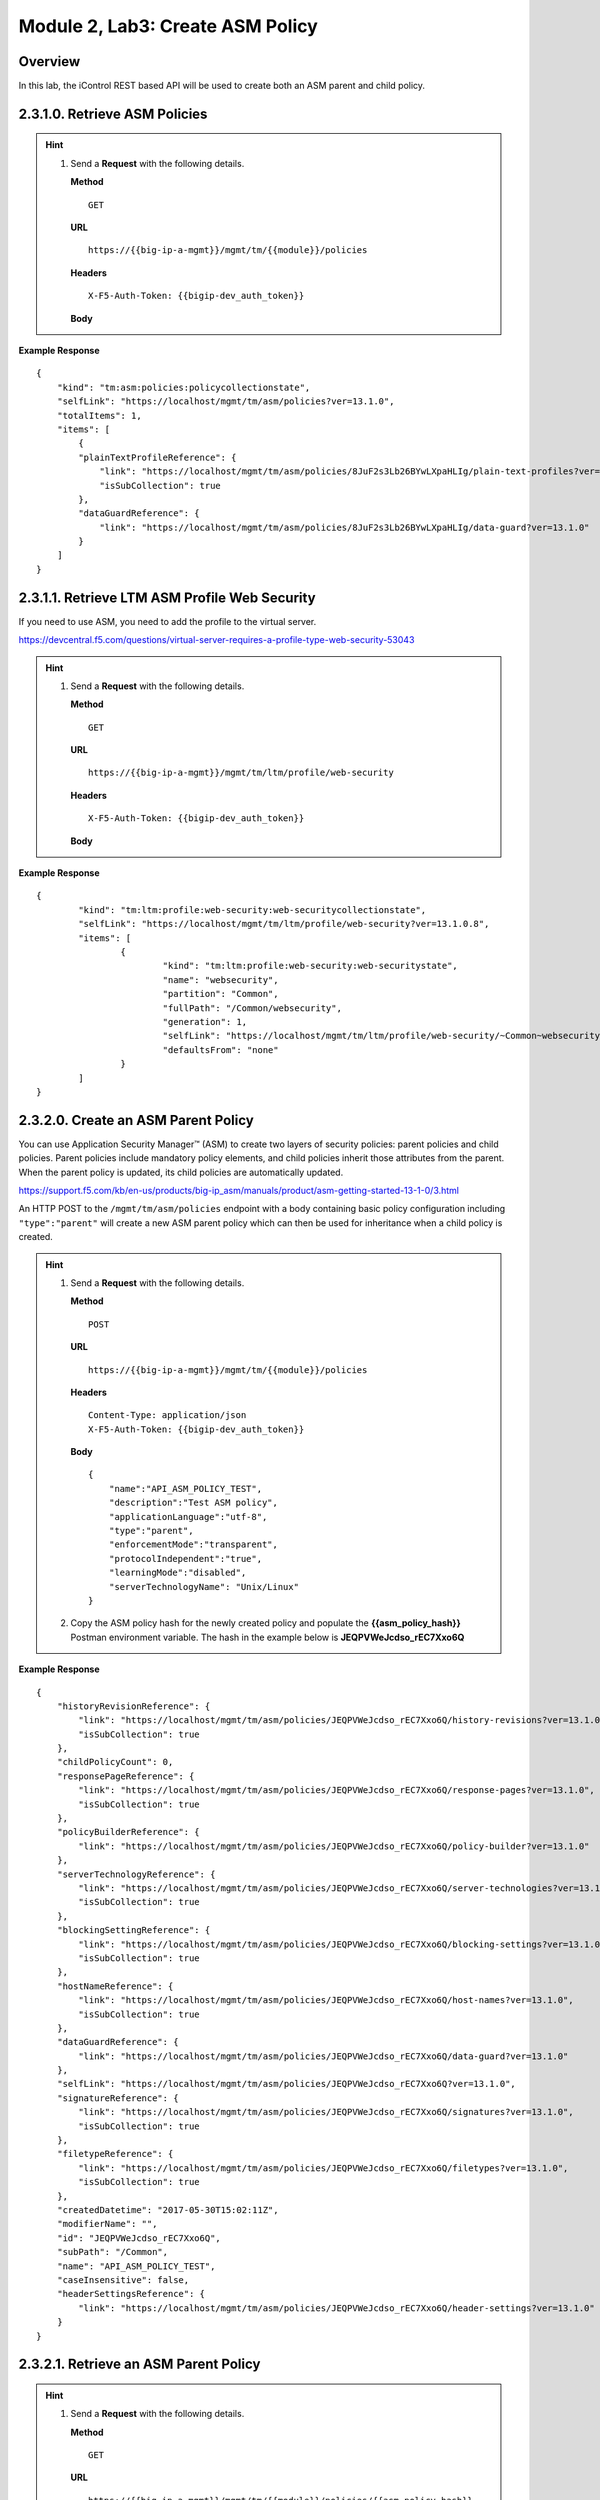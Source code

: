.. |labmodule| replace:: 2
.. |labnum| replace:: 3
.. |labdot| replace:: |labmodule|\ .\ |labnum|
.. |labund| replace:: |labmodule|\ _\ |labnum|
.. |labname| replace:: Lab\ |labdot|
.. |labnameund| replace:: Lab\ |labund|

Module |labmodule|\, Lab\ |labnum|\: Create ASM Policy
========================================================

Overview
----------

In this lab, the iControl REST based API will be used to create both an ASM parent and child policy.


|labmodule|\.\ |labnum|\.1.0. Retrieve ASM Policies
-----------------------------------------------------

.. Hint::
  1) Send a **Request** with the following details.

     | **Method**

     ::

         GET

     | **URL**

     ::

         https://{{big-ip-a-mgmt}}/mgmt/tm/{{module}}/policies

     | **Headers**

     ::

	     X-F5-Auth-Token: {{bigip-dev_auth_token}}

     | **Body**

**Example Response**

::

    {
        "kind": "tm:asm:policies:policycollectionstate",
        "selfLink": "https://localhost/mgmt/tm/asm/policies?ver=13.1.0",
        "totalItems": 1,
        "items": [
            {
            "plainTextProfileReference": {
                "link": "https://localhost/mgmt/tm/asm/policies/8JuF2s3Lb26BYwLXpaHLIg/plain-text-profiles?ver=13.1.0",
                "isSubCollection": true
            },
            "dataGuardReference": {
                "link": "https://localhost/mgmt/tm/asm/policies/8JuF2s3Lb26BYwLXpaHLIg/data-guard?ver=13.1.0"
            }
        ]
    }

|labmodule|\.\ |labnum|\.1.1. Retrieve LTM ASM Profile Web Security
---------------------------------------------------------------------

If you need to use ASM, you need to add the profile to the virtual server.

https://devcentral.f5.com/questions/virtual-server-requires-a-profile-type-web-security-53043

.. Hint::
  1) Send a **Request** with the following details.

     | **Method**

     ::

         GET

     | **URL**

     ::

         https://{{big-ip-a-mgmt}}/mgmt/tm/ltm/profile/web-security

     | **Headers**

     ::

	     X-F5-Auth-Token: {{bigip-dev_auth_token}}

     | **Body**

**Example Response**

::

	{
		"kind": "tm:ltm:profile:web-security:web-securitycollectionstate",
		"selfLink": "https://localhost/mgmt/tm/ltm/profile/web-security?ver=13.1.0.8",
		"items": [
			{
				"kind": "tm:ltm:profile:web-security:web-securitystate",
				"name": "websecurity",
				"partition": "Common",
				"fullPath": "/Common/websecurity",
				"generation": 1,
				"selfLink": "https://localhost/mgmt/tm/ltm/profile/web-security/~Common~websecurity?ver=13.1.0.8",
				"defaultsFrom": "none"
			}
		]
	}

|labmodule|\.\ |labnum|\.2.0. Create an ASM Parent Policy
------------------------------------------------------------

You can use Application Security Manager™ (ASM) to create two layers of security policies: parent policies and child policies. Parent policies include mandatory policy elements, and child policies inherit those attributes from the parent. When the parent policy is updated, its child policies are automatically updated.

https://support.f5.com/kb/en-us/products/big-ip_asm/manuals/product/asm-getting-started-13-1-0/3.html

An HTTP POST to the ``/mgmt/tm/asm/policies`` endpoint with a body containing basic policy configuration including ``"type":"parent"`` will create a new ASM parent policy which can then be used for inheritance when a child policy is created.

.. Hint::
  1) Send a **Request** with the following details.

     | **Method**

     ::

         POST

     | **URL**

     ::

         https://{{big-ip-a-mgmt}}/mgmt/tm/{{module}}/policies

     | **Headers**

     ::

          Content-Type: application/json
	  X-F5-Auth-Token: {{bigip-dev_auth_token}}

     | **Body**

     ::

        {
            "name":"API_ASM_POLICY_TEST",
            "description":"Test ASM policy",
            "applicationLanguage":"utf-8",
            "type":"parent",
            "enforcementMode":"transparent",
            "protocolIndependent":"true",
            "learningMode":"disabled",
            "serverTechnologyName": "Unix/Linux"
        }

  2) Copy the ASM policy hash for the newly created policy and populate the **{{asm_policy_hash}}** Postman environment variable.  The hash in the example below is **JEQPVWeJcdso_rEC7Xxo6Q**

**Example Response**

::

    {
        "historyRevisionReference": {
            "link": "https://localhost/mgmt/tm/asm/policies/JEQPVWeJcdso_rEC7Xxo6Q/history-revisions?ver=13.1.0",
            "isSubCollection": true
        },
        "childPolicyCount": 0,
        "responsePageReference": {
            "link": "https://localhost/mgmt/tm/asm/policies/JEQPVWeJcdso_rEC7Xxo6Q/response-pages?ver=13.1.0",
            "isSubCollection": true
        },
        "policyBuilderReference": {
            "link": "https://localhost/mgmt/tm/asm/policies/JEQPVWeJcdso_rEC7Xxo6Q/policy-builder?ver=13.1.0"
        },
        "serverTechnologyReference": {
            "link": "https://localhost/mgmt/tm/asm/policies/JEQPVWeJcdso_rEC7Xxo6Q/server-technologies?ver=13.1.0",
            "isSubCollection": true
        },
        "blockingSettingReference": {
            "link": "https://localhost/mgmt/tm/asm/policies/JEQPVWeJcdso_rEC7Xxo6Q/blocking-settings?ver=13.1.0",
            "isSubCollection": true
        },
        "hostNameReference": {
            "link": "https://localhost/mgmt/tm/asm/policies/JEQPVWeJcdso_rEC7Xxo6Q/host-names?ver=13.1.0",
            "isSubCollection": true
        },
        "dataGuardReference": {
            "link": "https://localhost/mgmt/tm/asm/policies/JEQPVWeJcdso_rEC7Xxo6Q/data-guard?ver=13.1.0"
        },
        "selfLink": "https://localhost/mgmt/tm/asm/policies/JEQPVWeJcdso_rEC7Xxo6Q?ver=13.1.0",
        "signatureReference": {
            "link": "https://localhost/mgmt/tm/asm/policies/JEQPVWeJcdso_rEC7Xxo6Q/signatures?ver=13.1.0",
            "isSubCollection": true
        },
        "filetypeReference": {
            "link": "https://localhost/mgmt/tm/asm/policies/JEQPVWeJcdso_rEC7Xxo6Q/filetypes?ver=13.1.0",
            "isSubCollection": true
        },
        "createdDatetime": "2017-05-30T15:02:11Z",
        "modifierName": "",
        "id": "JEQPVWeJcdso_rEC7Xxo6Q",
        "subPath": "/Common",
        "name": "API_ASM_POLICY_TEST",
        "caseInsensitive": false,
        "headerSettingsReference": {
            "link": "https://localhost/mgmt/tm/asm/policies/JEQPVWeJcdso_rEC7Xxo6Q/header-settings?ver=13.1.0"
        }
    }

|labmodule|\.\ |labnum|\.2.1. Retrieve an ASM Parent Policy
------------------------------------------------------------

.. Hint::
  1) Send a **Request** with the following details.

     | **Method**

     ::

         GET

     | **URL**

     ::

         https://{{big-ip-a-mgmt}}/mgmt/tm/{{module}}/policies/{{asm_policy_hash}}

     | **Headers**

     ::

	     X-F5-Auth-Token: {{bigip-dev_auth_token}}

     | **Body**

**Example Response**

::

    {
        "historyRevisionReference": {
            "link": "https://localhost/mgmt/tm/asm/policies/JEQPVWeJcdso_rEC7Xxo6Q/history-revisions?ver=13.1.0",
            "isSubCollection": true
        },
        "childPolicyCount": 0,
        "responsePageReference": {
            "link": "https://localhost/mgmt/tm/asm/policies/JEQPVWeJcdso_rEC7Xxo6Q/response-pages?ver=13.1.0",
            "isSubCollection": true
        },
        "policyBuilderReference": {
            "link": "https://localhost/mgmt/tm/asm/policies/JEQPVWeJcdso_rEC7Xxo6Q/policy-builder?ver=13.1.0"
        },
        "serverTechnologyReference": {
            "link": "https://localhost/mgmt/tm/asm/policies/JEQPVWeJcdso_rEC7Xxo6Q/server-technologies?ver=13.1.0",
            "isSubCollection": true
        }
    }

|labmodule|\.\ |labnum|\.3.0. Create ASM child policy
-------------------------------------------------------

An HTTP POST to the ``/mgmt/tm/asm/policies`` endpoint with a body containing basic policy configuration including ``"parentPolicyName": "/Common/API_ASM_POLICY_TEST"`` will create a new child policy which inherits a base configuration from the specified parent.

.. Hint::
  1) Send a **Request** with the following details.

     | **Method**

     ::

         POST

     | **URL**

     ::

         https://{{big-ip-a-mgmt}}/mgmt/tm/{{module}}/policies

     | **Headers**

     ::

          Content-Type: application/json
	  X-F5-Auth-Token: {{bigip-dev_auth_token}}

     | **Body**

     ::

        {
            "name":"API_ASM_POLICY_CHILD_TEST",
            "description":"Test ASM policy",
            "applicationLanguage":"utf-8",
            "parentPolicyName": "/Common/API_ASM_POLICY_TEST",
            "enforcementMode":"transparent",
            "protocolIndependent":"true",
            "learningMode":"slow",
            "serverTechnologyName": "Apache Tomcat"
        }

  2) Copy the ASM policy hash for the newly created policy and populate the **{{asm_policy_hash}}** Postman environment variable.  The hash in the example below is **zD8sehzULw6Ni7GJG2XwJQ**

**Example Response**

::

    {
        "plainTextProfileReference": {
            "link": "https://localhost/mgmt/tm/asm/policies/zD8sehzULw6Ni7GJG2XwJQ/plain-text-profiles?ver=13.1.0",
            "isSubCollection": true
        },
        "dataGuardReference": {
            "link": "https://localhost/mgmt/tm/asm/policies/zD8sehzULw6Ni7GJG2XwJQ/data-guard?ver=13.1.0"
        },
        "createdDatetime": "2017-05-30T15:45:59Z",
        "cookieSettingsReference": {
            "link": "https://localhost/mgmt/tm/asm/policies/zD8sehzULw6Ni7GJG2XwJQ/cookie-settings?ver=13.1.0"
        },
        "name": "API_ASM_POLICY_CHILD_TEST",
        "caseInsensitive": false,
        "headerSettingsReference": {
            "link": "https://localhost/mgmt/tm/asm/policies/zD8sehzULw6Ni7GJG2XwJQ/header-settings?ver=13.1.0"
        },
        "sectionReference": {
            "link": "https://localhost/mgmt/tm/asm/policies/zD8sehzULw6Ni7GJG2XwJQ/sections?ver=13.1.0",
            "isSubCollection": true
        },
        "loginPageReference": {
            "link": "https://localhost/mgmt/tm/asm/policies/zD8sehzULw6Ni7GJG2XwJQ/login-pages?ver=13.1.0",
            "isSubCollection": true
        },
        "description": "Test ASM policy",
        "fullPath": "/Common/API_ASM_POLICY_CHILD_TEST",
        "policyBuilderParameterReference": {
            "link": "https://localhost/mgmt/tm/asm/policies/zD8sehzULw6Ni7GJG2XwJQ/policy-builder-parameter?ver=13.1.0"
        },
        "hasParent": true,
        "partition": "Common",
        "parentPolicyReference": {
            "link": "https://localhost/mgmt/tm/asm/policies/JEQPVWeJcdso_rEC7Xxo6Q?ver=13.1.0"
        }
    }

|labmodule|\.\ |labnum|\.3.1. Retrieve ASM child policy
-----------------------------------------------------------

.. Hint::
  1) Send a **Request** with the following details.

     | **Method**

     ::

         GET

     | **URL**

     ::

         https://{{big-ip-a-mgmt}}/mgmt/tm/{{module}}/policies/{{asm_policy_hash}}

     | **Headers**

     ::

	     X-F5-Auth-Token: {{bigip-dev_auth_token}}

     | **Body**

**Example Response**

::

    {
        "plainTextProfileReference": {
            "link": "https://localhost/mgmt/tm/asm/policies/zD8sehzULw6Ni7GJG2XwJQ/plain-text-profiles?ver=13.1.0",
            "isSubCollection": true
        },
        "dataGuardReference": {
            "link": "https://localhost/mgmt/tm/asm/policies/zD8sehzULw6Ni7GJG2XwJQ/data-guard?ver=13.1.0"
        },
        "createdDatetime": "2017-05-30T15:45:59Z",
        "cookieSettingsReference": {
            "link": "https://localhost/mgmt/tm/asm/policies/zD8sehzULw6Ni7GJG2XwJQ/cookie-settings?ver=13.1.0"
        },
        "versionLastChange": " Security Policy /Common/API_ASM_POLICY_CHILD_TEST [add]: Parent Policy was set to /Common/API_ASM_POLICY_TEST.\nType was set to Security.\nEncoding Selected was set to true.\nApplication Language was set to utf-8.\nCase Sensitivity was set to Case Sensitive.\nSecurity Policy Description was set to Fundamental Policy.\nLearning Mode was set to Automatic.\nActive was set to false.\nDifferentiate between HTTP and HTTPS URLs was set to Protocol Specific.\nPolicy Name was set to /Common/API_ASM_POLICY_CHILD_TEST.\nEnforcement Mode was set to Blocking. { audit: policy = /Common/API_ASM_POLICY_CHILD_TEST, username = admin, client IP = 192.168.2.112 }",
        "name": "API_ASM_POLICY_CHILD_TEST",
        "caseInsensitive": false,
        "headerSettingsReference": {
            "link": "https://localhost/mgmt/tm/asm/policies/zD8sehzULw6Ni7GJG2XwJQ/header-settings?ver=13.1.0"
        },
        "sectionReference": {
            "link": "https://localhost/mgmt/tm/asm/policies/zD8sehzULw6Ni7GJG2XwJQ/sections?ver=13.1.0",
            "isSubCollection": true
        },
        "loginPageReference": {
            "link": "https://localhost/mgmt/tm/asm/policies/zD8sehzULw6Ni7GJG2XwJQ/login-pages?ver=13.1.0",
            "isSubCollection": true
        },
        "description": "Test ASM policy",
        "fullPath": "/Common/API_ASM_POLICY_CHILD_TEST",
        "policyBuilderParameterReference": {
            "link": "https://localhost/mgmt/tm/asm/policies/zD8sehzULw6Ni7GJG2XwJQ/policy-builder-parameter?ver=13.1.0"
        },
        "hasParent": true,
        "partition": "Common",
        "parentPolicyReference": {
            "link": "https://localhost/mgmt/tm/asm/policies/JEQPVWeJcdso_rEC7Xxo6Q?ver=13.1.0"
        },
        "webScrapingReference": {
            "link": "https://localhost/mgmt/tm/asm/policies/zD8sehzULw6Ni7GJG2XwJQ/web-scraping?ver=13.1.0"
        },
        "csrfProtectionReference": {
            "link": "https://localhost/mgmt/tm/asm/policies/zD8sehzULw6Ni7GJG2XwJQ/csrf-protection?ver=13.1.0"
        },
        "policyAntivirusReference": {
            "link": "https://localhost/mgmt/tm/asm/policies/zD8sehzULw6Ni7GJG2XwJQ/antivirus?ver=13.1.0"
        },
        "kind": "tm:asm:policies:policystate",
        "virtualServers": [],
        "policyBuilderCookieReference": {
            "link": "https://localhost/mgmt/tm/asm/policies/zD8sehzULw6Ni7GJG2XwJQ/policy-builder-cookie?ver=13.1.0"
        }
    }
